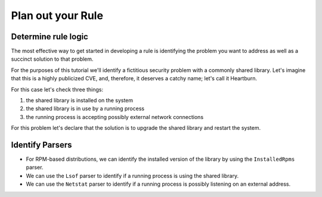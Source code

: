 Plan out your Rule
------------------

Determine rule logic
====================

The most effective way to get started in developing a rule is identifying the
problem you want to address as well as a succinct solution to that problem.

For the purposes of this tutorial we'll identify a fictitious security problem
with a commonly shared library.  Let's imagine that this is a highly publicized
CVE, and, therefore, it deserves a catchy name; let's call it Heartburn.

For this case let's check three things:

1. the shared library is installed on the system
2. the shared library is in use by a running process
3. the running process is accepting possibly external network connections

For this problem let's declare that the solution is to upgrade the shared
library and restart the system.


Identify Parsers
================

- For RPM-based distributions, we can identify the installed version of the
  library by using the ``InstalledRpms`` parser.

- We can use the ``Lsof`` parser to identify if a running process is using the
  shared library.

- We can use the ``Netstat`` parser to identify if a running process is
  possibly listening on an external address.
